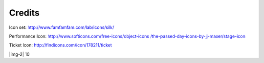 ﻿.. include:: Images.txt

.. ==================================================
.. FOR YOUR INFORMATION
.. --------------------------------------------------
.. -*- coding: utf-8 -*- with BOM.

.. ==================================================
.. DEFINE SOME TEXTROLES
.. --------------------------------------------------
.. role::   underline
.. role::   typoscript(code)
.. role::   ts(typoscript)
   :class:  typoscript
.. role::   php(code)


Credits
-------

Icon set: `http://www.famfamfam.com/lab/icons/silk/
<http://www.famfamfam.com/lab/icons/silk/>`_

Performance Icon: `http://www.softicons.com/free-icons/object-icons
/the-passed-day-icons-by-jj-maxer/stage-icon <http://www.softicons.com
/free-icons/object-icons/the-passed-day-icons-by-jj-maxer/stage-
icon>`_

Ticket Icon: `http://findicons.com/icon/178211/ticket
<http://findicons.com/icon/178211/ticket>`_

|img-2| 10


